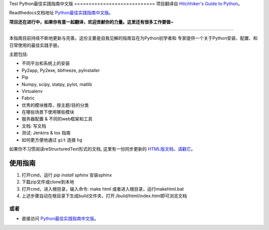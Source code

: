 Test
Python最佳实践指南中文版
============================
项目翻译自 `Hitchhiker's Guide to Python <https://github.com/kennethreitz/python-guide>`_。

Readthedocs文档地址 `Python最佳实践指南中文版 <http://pythonguidecn.readthedocs.org/>`_。

**项目还在进行中，如果你有意一起翻译，欢迎贡献你的力量。这里还有很多工作要做~**

-----------

本指南目前持续不断地更新与完善。这份主要是自我见解的指南旨在为Python初学者和
专家提供一个关于Python安装、配置、和日常使用的最佳实践手册。


主题包括:

- 不同平台和系统上的安装
- Py2app, Py2exe, bbfreeze, pyInstaller
- Pip
- Numpy, scipy, statpy, pylot, matlib
- Virtualenv
- Fabric
- 优秀的模块推荐，按主题/目的分类
- 在哪些场景下使用哪些模块
- 服务器配置 & 不同的web框架和工具
- 文档: 写文档
- 测试: Jenkins & tox 指南
- 如何更方便地通过 ``git`` 连接 ``hg``

如果你不习惯阅读reStructuredText形式的文档, 这里有一份同步更新的 `HTML版文档，请戳它 <http://pythonguidecn.readthedocs.org/>`_。

使用指南
============================
1. 打开cmd，运行 `pip install sphinx` 安装sphinx
2. 下载zip文件或clone到本地
3. 打开cmd，进入根目录，输入命令: make html 或者进入根目录，运行makehtml.bat
4. 上述步骤自动在根目录下生成build文件夹，打开./build/html/index.html即可浏览文档

或者
---------------------------
- 直接访问 `Python最佳实践指南中文版 <http://pythonguidecn.readthedocs.org/>`_。
